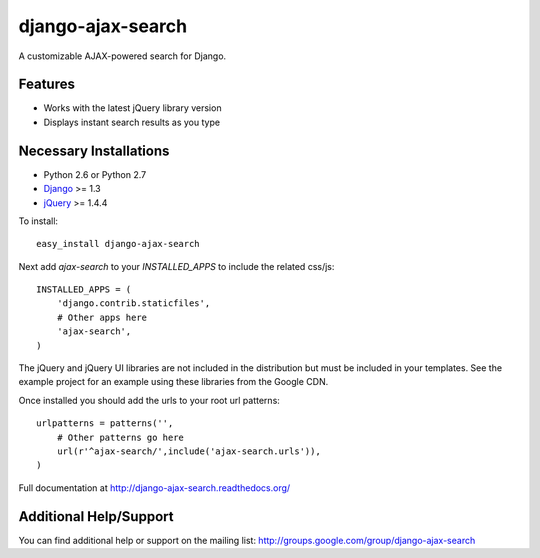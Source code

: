 django-ajax-search
===================

A customizable AJAX-powered search for Django.

Features
-----------------------------------

- Works with the latest jQuery library version
- Displays instant search results as you type


Necessary Installations
-----------------------------------

- Python 2.6 or Python 2.7
- `Django <http://www.djangoproject.com/>`_ >= 1.3
- `jQuery <http://jquery.com/>`_ >= 1.4.4

To install::
    
    easy_install django-ajax-search

Next add `ajax-search` to your `INSTALLED_APPS` to include the related css/js::

    INSTALLED_APPS = (
        'django.contrib.staticfiles',
        # Other apps here
        'ajax-search',
    )

The jQuery and jQuery UI libraries are not included in the distribution but must be included
in your templates. See the example project for an example using these libraries from the
Google CDN.

Once installed you should add the urls to your root url patterns::

    urlpatterns = patterns('',
        # Other patterns go here
        url(r'^ajax-search/',include('ajax-search.urls')),
    )

Full documentation at http://django-ajax-search.readthedocs.org/
	
Additional Help/Support
-----------------------------------

You can find additional help or support on the mailing list: http://groups.google.com/group/django-ajax-search
